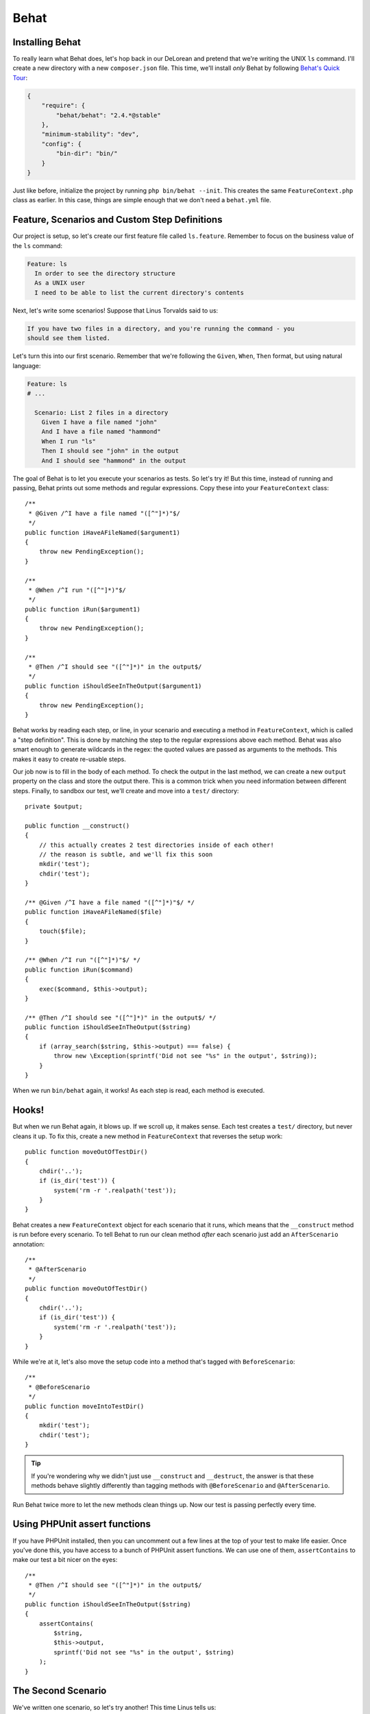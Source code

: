 Behat
=====

Installing Behat
----------------

To really learn what Behat does, let's hop back in our DeLorean and pretend
that we're writing the UNIX ``ls`` command. I'll create a new directory with
a new ``composer.json`` file. This time, we'll install *only* Behat by following
`Behat's Quick Tour`_:

.. code-block:: json

    {
        "require": {
            "behat/behat": "2.4.*@stable"
        },
        "minimum-stability": "dev",
        "config": {
            "bin-dir": "bin/"
        }
    }

Just like before, initialize the project by running ``php bin/behat --init``.
This creates the same ``FeatureContext.php`` class as earlier. In this case,
things are simple enough that we don't need a ``behat.yml`` file.

Feature, Scenarios and Custom Step Definitions
----------------------------------------------

Our project is setup, so let's create our first feature file called ``ls.feature``.
Remember to focus on the business value of the ``ls`` command:

.. code-block:: gherkin

    Feature: ls
      In order to see the directory structure
      As a UNIX user
      I need to be able to list the current directory's contents

Next, let's write some scenarios! Suppose that Linus Torvalds said to us:

.. code-block:: text

    If you have two files in a directory, and you're running the command - you
    should see them listed.

Let's turn this into our first scenario. Remember that we're following the
``Given``, ``When``, ``Then`` format, but using natural language:

.. code-block:: gherkin

    Feature: ls
    # ...

      Scenario: List 2 files in a directory
        Given I have a file named "john"
        And I have a file named "hammond"
        When I run "ls"
        Then I should see "john" in the output
        And I should see "hammond" in the output

The goal of Behat is to let you execute your scenarios as tests. So let's
try it! But this time, instead of running and passing, Behat prints out some
methods and regular expressions. Copy these into your ``FeatureContext``
class::

    /**
     * @Given /^I have a file named "([^"]*)"$/
     */
    public function iHaveAFileNamed($argument1)
    {
        throw new PendingException();
    }
 
    /**
     * @When /^I run "([^"]*)"$/
     */
    public function iRun($argument1)
    {
        throw new PendingException();
    }
 
    /**
     * @Then /^I should see "([^"]*)" in the output$/
     */
    public function iShouldSeeInTheOutput($argument1)
    {
        throw new PendingException();
    }

Behat works by reading each step, or line, in your scenario and executing
a method in ``FeatureContext``, which is called a "step definition". This
is done by matching the step to the regular expressions above each method.
Behat was also smart enough to generate wildcards in the regex: the quoted
values are passed as arguments to the methods. This makes it easy to create
re-usable steps.

Our job now is to fill in the body of each method. To check the output in
the last method, we can create a new ``output`` property on the class and
store the output there. This is a common trick when you need information
between different steps. Finally, to sandbox our test, we'll create and move
into a ``test/`` directory::

    private $output;
 
    public function __construct()
    {
        // this actually creates 2 test directories inside of each other!
        // the reason is subtle, and we'll fix this soon
        mkdir('test');
        chdir('test');
    }
 
    /** @Given /^I have a file named "([^"]*)"$/ */
    public function iHaveAFileNamed($file)
    {
        touch($file);
    }
 
    /** @When /^I run "([^"]*)"$/ */
    public function iRun($command)
    {
        exec($command, $this->output);
    }
 
    /** @Then /^I should see "([^"]*)" in the output$/ */
    public function iShouldSeeInTheOutput($string)
    {
        if (array_search($string, $this->output) === false) {
            throw new \Exception(sprintf('Did not see "%s" in the output', $string));
        }
    }

When we run ``bin/behat`` again, it works! As each step is read, each method
is executed.

Hooks!
------

But when we run Behat again, it blows up. If we scroll up, it makes
sense. Each test creates a ``test/`` directory, but never cleans it up.
To fix this, create a new method in ``FeatureContext`` that reverses the
setup work::

    public function moveOutOfTestDir()
    {
        chdir('..');
        if (is_dir('test')) {
            system('rm -r '.realpath('test'));
        }
    }

Behat creates a new ``FeatureContext`` object for each scenario that it runs,
which means that the ``__construct`` method is run before every scenario.
To tell Behat to run our clean method *after* each scenario just add an ``AfterScenario``
annotation::

    /**
     * @AfterScenario
     */
    public function moveOutOfTestDir()
    {
        chdir('..');
        if (is_dir('test')) {
            system('rm -r '.realpath('test'));
        }
    }

While we're at it, let's also move the setup code into a method that's tagged
with ``BeforeScenario``::

    /**
     * @BeforeScenario
     */
    public function moveIntoTestDir()
    {
        mkdir('test');
        chdir('test');
    }

.. tip::

    If you're wondering why we didn't just use ``__construct`` and ``__destruct``,
    the answer is that these methods behave slightly differently than tagging
    methods with ``@BeforeScenario`` and ``@AfterScenario``.

Run Behat twice more to let the new methods clean things up. Now our test
is passing perfectly every time.

Using PHPUnit assert functions
------------------------------

If you have PHPUnit installed, then you can uncomment out a few lines at
the top of your test to make life easier. Once you've done this, you have
access to a bunch of PHPUnit assert functions. We can use one of them, ``assertContains``
to make our test a bit nicer on the eyes::

    /**
     * @Then /^I should see "([^"]*)" in the output$/
     */
    public function iShouldSeeInTheOutput($string)
    {
        assertContains(
            $string,
            $this->output,
            sprintf('Did not see "%s" in the output', $string)
        );
    }

The Second Scenario
-------------------

We've written one scenario, so let's try another! This time Linus tells us:

.. code-block:: text

    If you have one file and one directory, and you run the
    command - you should see them both listed too.

Hopefully, writing scenarios is getting easy:

.. code-block:: gherkin

    Feature: ls
    # ...

      Scenario: List 2 files in a directory
      # ...

      Scenario: List 1 file and 1 directory
        Given I have a file named "john"
        And I have a dir named "ingen"
        When I run "ls"
        Then I should see "john" in the output
        And I should see "ingen" in the output

Just like before, run ``bin/behat``, copy in the missing step definition,
and implement it. And with almost no work, this new scenario passes!

Background
----------

We now have two working scenarios, but a little bit of duplication. Specifically,
each scenario starts with the same ``Given I have a file named "john"``. To
fix this, add a ``Background`` before both scenarios:

.. code-block:: gherkin

    Feature: ls
    # ...

      Background:
        Given I have a file named "john"

      Scenario: List 2 files in a directory
        And I have a file named "hammond"
        When I run "ls"
        Then I should see "john" in the output
        And I should see "hammond" in the output

      Scenario: List 1 file and 1 directory
        And I have a dir named "ingen"
        When I run "ls"
        Then I should see "john" in the output
        And I should see "ingen" in the output

Background is dead-simple, but really useful! When we re-run the test, each
line in the background is executed before each scenario. Our scenarios are
executed exactly like before, but without the duplication!

In fact, Behat has more cool tricks, including :ref:`scenario outlines<behat-scenario-outline>`,
more hooks like ``BeforeScenario``, a way to organize your scenarios called
tags, and much more. We'll see more of these powerful tricks a bit later.

.. _`Behat's Quick Tour`: http://docs.behat.org/quick_intro.html#method-1-composer
